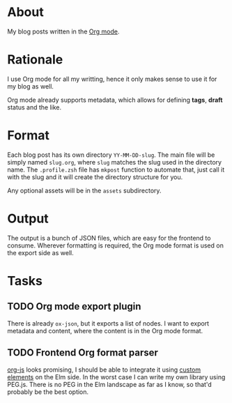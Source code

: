 * About

My blog posts written in the [[https://orgmode.org][Org mode]].

* Rationale

I use Org mode for all my writting, hence it only makes sense to use it for my blog as well.

Org mode already supports metadata, which allows for defining *tags*, *draft* status and the like.

* Format

Each blog post has its own directory =YY-MM-DD-slug=. The main file will be simply named =slug.org=, where =slug= matches the slug used in the directory name. The =.profile.zsh= file has =mkpost= function to automate that, just call it with the slug and it will create the directory structure for you.

Any optional assets will be in the =assets= subdirectory.

* Output

The output is a bunch of JSON files, which are easy for the frontend to consume. Wherever formatting is required, the Org mode format is used on the export side as well.

* Tasks
** TODO Org mode export plugin

There is already =ox-json=, but it exports a list of nodes. I want to export metadata and content, where the content is in the Org mode format.

** TODO Frontend Org format parser

[[http://mooz.github.io/org-js/#header-3-1-4-3][org-js]] looks promising, I should be able to integrate it using [[https://guide.elm-lang.org/interop/custom_elements.html][custom elements]] on the Elm side. In the worst case I can write my own library using PEG.js. There is no PEG in the Elm landscape as far as I know, so that'd probably be the best option.
